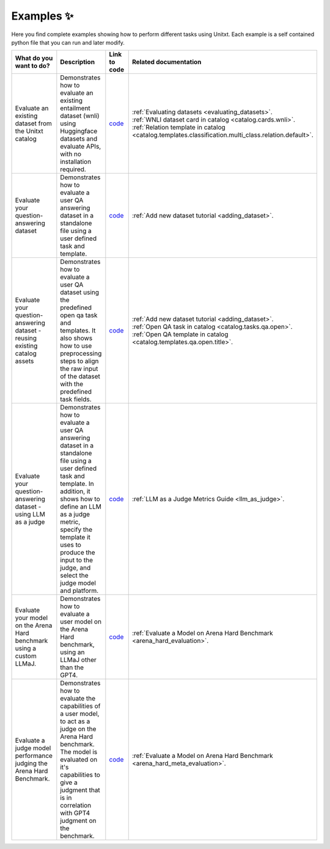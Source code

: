 .. _examples:
==============
Examples ✨
==============

Here you find complete examples showing how to perform different tasks using Unitxt. 
Each example is a self contained python file that you can run and later modify.


.. list-table:: 
   :widths: 50 50 50 50
   :header-rows: 1

   * - What do you want to do?
     - Description
     - Link to code
     - Related documentation
   * - Evaluate an existing dataset from the Unitxt catalog
     - Demonstrates how to evaluate an existing entailment dataset (wnli) using Huggingface 
       datasets and evaluate APIs, with no installation required.  
     - `code <https://github.com/IBM/unitxt/blob/main/examples/evaluate_existing_dataset_no_install.py>`_
     - | :ref:`Evaluating datasets <evaluating_datasets>`.  
       | :ref:`WNLI dataset card in catalog <catalog.cards.wnli>`.
       | :ref:`Relation template in catalog <catalog.templates.classification.multi_class.relation.default>`.
   * - Evaluate your question-answering dataset 
     - Demonstrates how to evaluate a user QA answering dataset in a standalone file using a user defined task and template.
     - `code <https://github.com/IBM/unitxt/blob/main/examples/standalone_qa_evaluation.py>`_
     - :ref:`Add new dataset tutorial <adding_dataset>`.
   * - Evaluate your question-answering dataset  - reusing existing catalog assets
     - Demonstrates how to evaluate a user QA dataset using the predefined open qa task and templates.
       It also shows how to use preprocessing steps to align the raw input of the dataset with the predefined task fields.
     - `code <https://github.com/IBM/unitxt/blob/main/examples/qa_evaluation.py>`_
     - | :ref:`Add new dataset tutorial <adding_dataset>`.  
       | :ref:`Open QA task in catalog <catalog.tasks.qa.open>`.
       | :ref:`Open QA template in catalog <catalog.templates.qa.open.title>`.
   * - Evaluate your question-answering dataset  - using LLM as a judge
     - Demonstrates how to evaluate a user QA answering dataset in a standalone file using a user defined task and template. In addition, it shows how to define an LLM as a judge metric, specify the template it uses to produce the input to the judge, and select the judge model and platform.
     - `code <https://github.com/IBM/unitxt/blob/main/examples/standalone_evaluation_llm_as_judge>`_
     - | :ref:`LLM as a Judge Metrics Guide <llm_as_judge>`.
   * - Evaluate your model on the Arena Hard benchmark using a custom LLMaJ.
     - Demonstrates how to evaluate a user model on the Arena Hard benchmark, using an LLMaJ other than the GPT4.
     - `code <https://github.com/IBM/unitxt/blob/main/examples/evaluate_a_model_using_arena_hard>`_
     - | :ref:`Evaluate a Model on Arena Hard Benchmark <arena_hard_evaluation>`.
   * - Evaluate a judge model performance judging the Arena Hard Benchmark.
     - Demonstrates how to evaluate the capabilities of a user model, to act as a judge on the Arena Hard benchmark. The model is evaluated on it's capabilities to give a judgment that is in correlation with GPT4 judgment on the benchmark.
     - `code <https://github.com/IBM/unitxt/blob/main/examples/evaluate_a_judge_model_capabilities_on_arena_hard>`_
     - | :ref:`Evaluate a Model on Arena Hard Benchmark <arena_hard_meta_evaluation>`.

